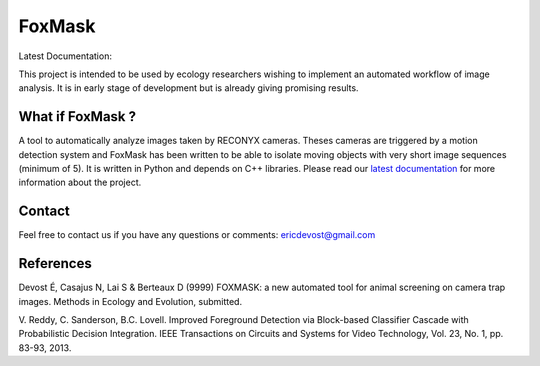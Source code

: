 =======
FoxMask
=======

Latest Documentation:

.. image:: https://readthedocs.org/projects/foxmask/badge/?version=latest
  :target: http://foxmask.readthedocs.io/en/latest/?badge=latest
  :alt: Documentation Status

This project is intended to be used by ecology
researchers wishing to implement an automated workflow
of image analysis. It is in early stage of development
but is already giving promising results.

What if FoxMask ?
=================


A tool to automatically analyze images taken by RECONYX cameras.
Theses cameras are triggered by a motion detection system and
FoxMask has been written to be able to isolate moving objects with
very short image sequences (minimum of 5).
It is written in Python and depends on C++ libraries. Please read
our `latest documentation`_ for more information about the project.

.. _latest documentation: http://foxmask.readthedocs.io/en/documentation/

Contact
=======

Feel free to contact us if you have any questions or comments:
ericdevost@gmail.com


References
==========
Devost É, Casajus N, Lai S & Berteaux D (9999) FOXMASK: a new automated tool
for animal screening on camera trap images. Methods in Ecology and Evolution,
submitted.

V. Reddy, C. Sanderson, B.C. Lovell. Improved Foreground Detection via
Block-based Classifier Cascade with Probabilistic Decision Integration.
IEEE Transactions on Circuits and Systems for Video Technology,
Vol. 23, No. 1, pp. 83-93, 2013.
